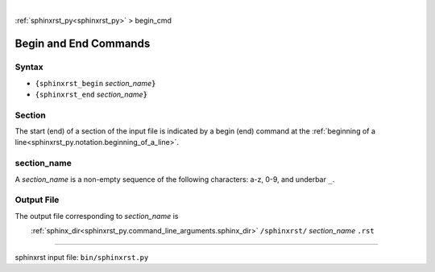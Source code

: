|

:ref:`sphinxrst_py<sphinxrst_py>` > begin_cmd

.. |space| unicode:: 0xA0

.. _begin_cmd:

======================
Begin and End Commands
======================

.. _begin_cmd.syntax:

Syntax
------
- ``{sphinxrst_begin`` *section_name*:code:`}`
- ``{sphinxrst_end`` *section_name*:code:`}`

.. _begin_cmd.section:

Section
-------
The start (end) of a section of the input file is indicated by a
begin (end) command at the
:ref:`beginning of a line<sphinxrst_py.notation.beginning_of_a_line>`.

.. _begin_cmd.section_name:

section_name
------------
A *section_name* is a non-empty sequence of the following characters:
a-z, 0-9, and underbar ``_``.

.. _begin_cmd.output_file:

Output File
-----------
The output file corresponding to *section_name* is

|space| |space| |space| |space|
:ref:`sphinx_dir<sphinxrst_py.command_line_arguments.sphinx_dir>`
``/sphinxrst/`` *section_name* ``.rst``

----

sphinxrst input file: ``bin/sphinxrst.py``
